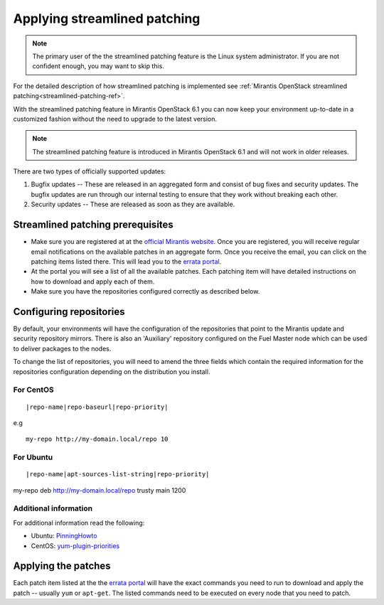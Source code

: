 .. _streamlined-patching-ops:

Applying streamlined patching
=============================

.. note::
   The primary user of the the streamlined patching feature is
   the Linux system administrator. If you are not confident enough,
   you may want to skip this.

For the detailed description of how streamlined patching is implemented
see :ref:`Mirantis OpenStack streamlined patching<streamlined-patching-ref>`.

With the streamlined patching feature in Mirantis OpenStack 6.1 you can
now keep your environment up-to-date in a customized fashion without
the need to upgrade to the latest version.

.. note::
   The streamlined patching feature is introduced in
   Mirantis OpenStack 6.1 and will not work in older releases.

There are two types of officially supported updates:

1. Bugfix updates -- These are released in an aggregated form and
   consist of bug fixes and security updates. The bugfix updates
   are run through our internal testing to ensure that they work
   without breaking each other.
2. Security updates -- These are released as soon as they are available.

Streamlined patching prerequisites
----------------------------------

* Make sure you are registered at at the `official Mirantis website <https://software.mirantis.com/openstack-download-form/>`_.
  Once you are registered, you will receive regular email notifications
  on the available patches in an aggregate form. Once you receive the email,
  you can click on the patching items listed there. This will lead you to
  the `errata portal <http://errata.mirantis.com/>`_.

* At the portal you will see a list of all the available patches.
  Each patching item will have detailed instructions on how to
  download and apply each of them.

* Make sure you have the repositories configured correctly as
  described below.

Configuring repositories
------------------------

By default, your environments will have the configuration of the
repositories that point to the Mirantis update and security
repository mirrors. There is also an 'Auxiliary' repository configured
on the Fuel Master node which can be used to deliver packages
to the nodes.

To change the list of repositories, you will need to
amend the three fields which contain the required information
for the repositories configuration depending on the
distribution you install.

For CentOS
++++++++++

::

  |repo-name|repo-baseurl|repo-priority|

e.g

::

  my-repo http://my-domain.local/repo 10

For Ubuntu
++++++++++

::

  |repo-name|apt-sources-list-string|repo-priority|

my-repo deb http://my-domain.local/repo trusty main 1200

Additional information
++++++++++++++++++++++

For additional information read the following:

* Ubuntu: `PinningHowto <https://help.ubuntu.com/community/PinningHowto>`_
* CentOS: `yum-plugin-priorities <http://wiki.centos.org/PackageManagement/Yum/Priorities>`_

Applying the patches
--------------------

Each patch item listed at the the `errata portal <http://errata.mirantis.com/>`_
will have the exact commands you need to run to download and apply
the patch -- usually ``yum`` or ``apt-get``.
The listed commands need to be executed on every node that you need to patch.
